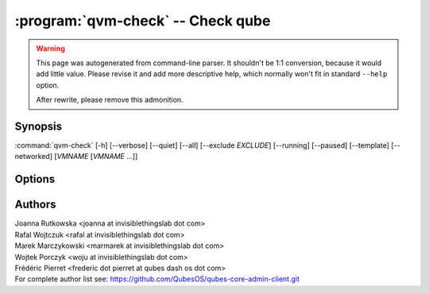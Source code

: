 .. program:: qvm-check

:program:`qvm-check` --  Check qube
===============================================================================================

.. warning::

   This page was autogenerated from command-line parser. It shouldn't be 1:1
   conversion, because it would add little value. Please revise it and add
   more descriptive help, which normally won't fit in standard ``--help``
   option.

   After rewrite, please remove this admonition.

Synopsis
--------

:command:`qvm-check` [-h] [--verbose] [--quiet] [--all] [--exclude *EXCLUDE*] [--running] [--paused] [--template] [--networked] [*VMNAME* [*VMNAME* ...]]

Options
-------

.. option:: --help, -h

   show this help message and exit

.. option:: --verbose, -v

   increase verbosity

.. option:: --quiet, -q

   decrease verbosity

.. option:: --all

   perform the action on all qubes

.. option:: --exclude

   exclude the qube from --all

.. option:: --running

   Determine if (any of given) VM is running

.. option:: --paused

   Determine if (any of given) VM is paused

.. option:: --template

   Determine if (any of given) VM is a template

.. option:: --networked

   Determine if (any of given) VM can reach network

.. option:: --version

   Show program's version number and exit

Authors
-------

| Joanna Rutkowska <joanna at invisiblethingslab dot com>
| Rafal Wojtczuk <rafal at invisiblethingslab dot com>
| Marek Marczykowski <marmarek at invisiblethingslab dot com>
| Wojtek Porczyk <woju at invisiblethingslab dot com>
| Frédéric Pierret <frederic dot pierret at qubes dash os dot com>

| For complete author list see: https://github.com/QubesOS/qubes-core-admin-client.git

.. vim: ts=3 sw=3 et tw=80
